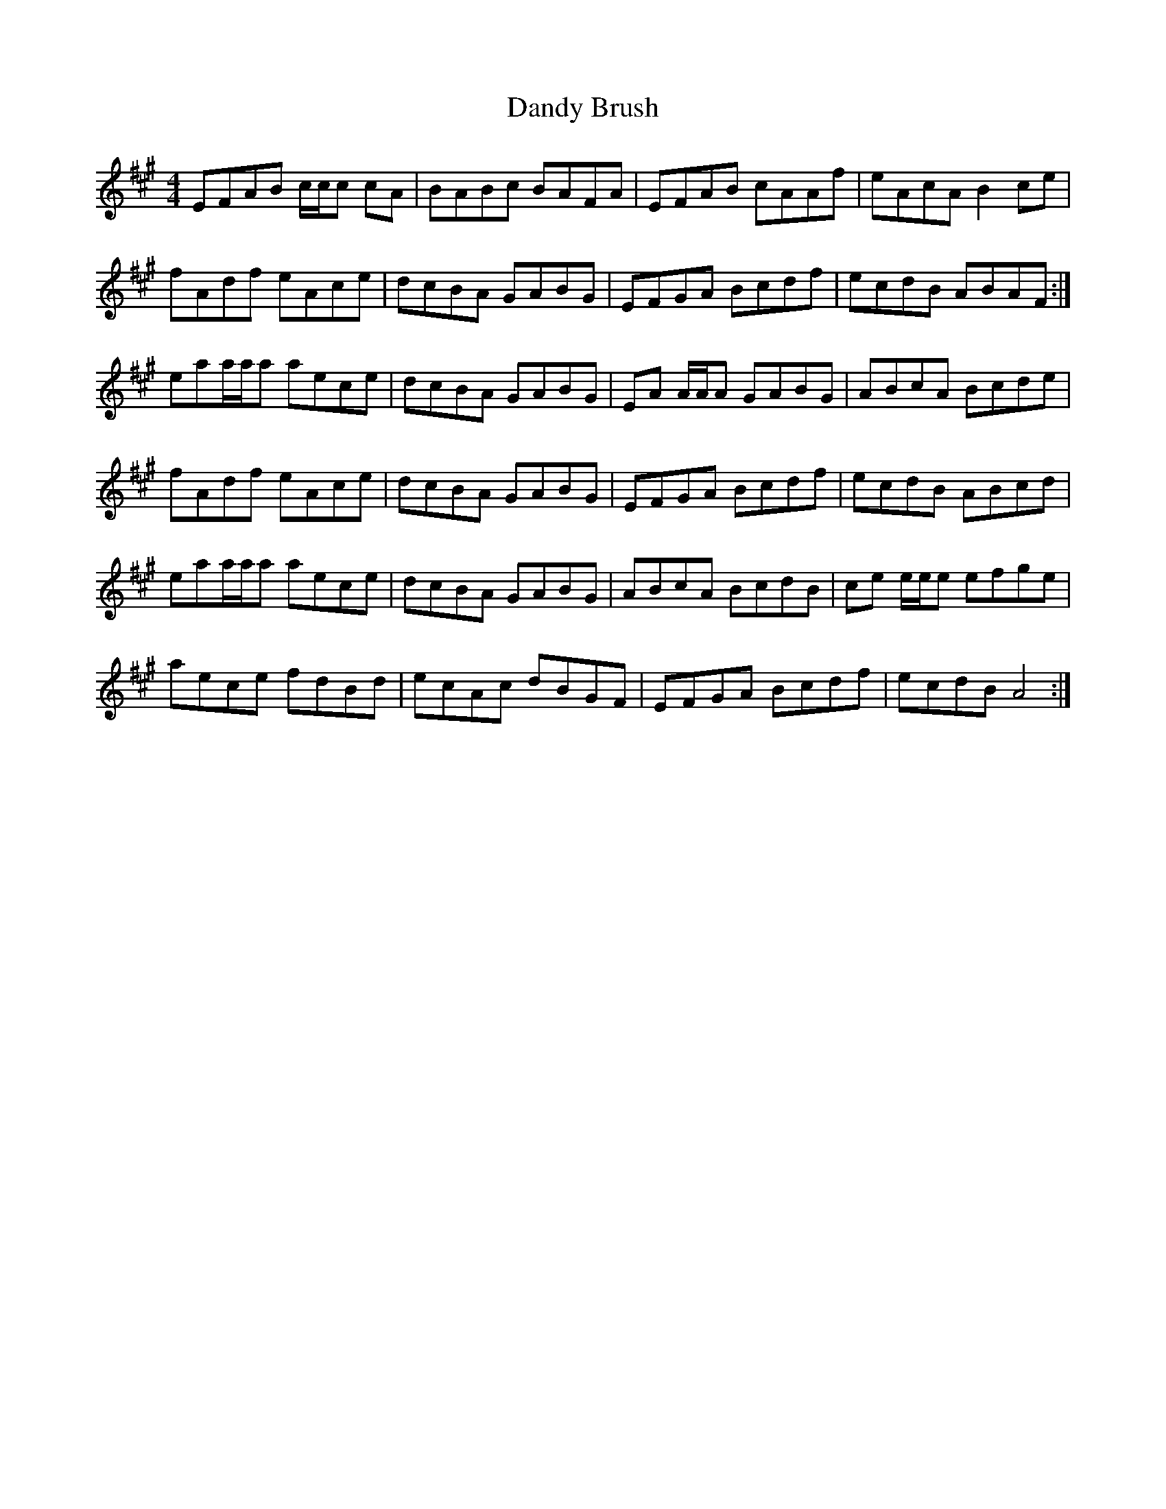 X: 9389
T: Dandy Brush
R: reel
M: 4/4
K: Amajor
EFAB c/c/c cA|BABc BAFA|EFAB cAAf|eAcA B2 ce|
fAdf eAce|dcBA GABG|EFGA Bcdf|ecdB ABAF:|
eaa/a/a aece|dcBA GABG|EA A/A/A GABG|ABcA Bcde|
fAdf eAce|dcBA GABG|EFGA Bcdf|ecdB ABcd|
eaa/a/a aece|dcBA GABG|ABcA BcdB|ce e/e/e efge|
aece fdBd|ecAc dBGF|EFGA Bcdf|ecdB A4:|

